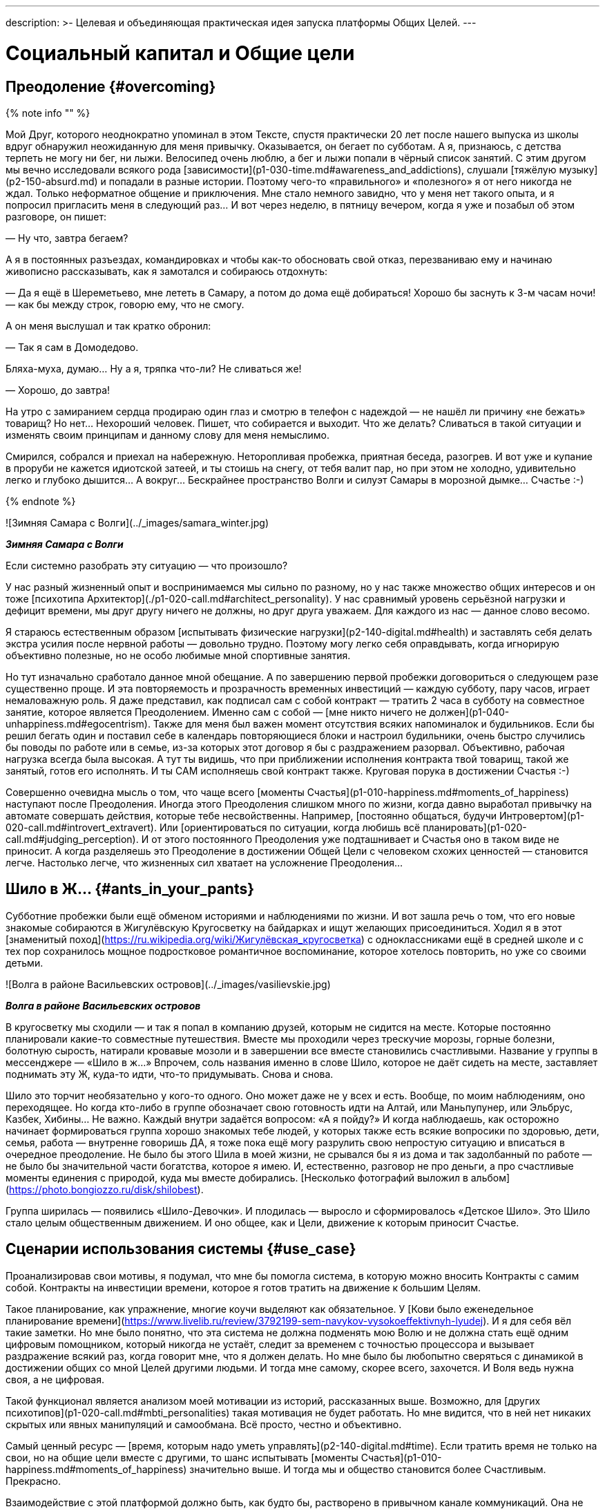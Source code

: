 ---
description: >-
    Целевая и объединяющая практическая идея запуска платформы Общих Целей.
---

# Социальный капитал и Общие цели

## Преодоление {#overcoming}

{% note info "" %}

Мой Друг, которого неоднократно упоминал в этом Тексте, спустя практически 20 лет после нашего выпуска из школы вдруг обнаружил неожиданную для меня привычку. Оказывается, он бегает по субботам. А я, признаюсь, с детства терпеть не могу ни бег, ни лыжи. Велосипед очень люблю, а бег и лыжи попали в чёрный список занятий. С этим другом мы вечно исследовали всякого рода [зависимости](p1-030-time.md#awareness_and_addictions), слушали [тяжёлую музыку](p2-150-absurd.md) и попадали в разные истории. Поэтому чего-то «правильного» и «полезного» я от него никогда не ждал. Только неформатное общение и приключения. Мне стало немного завидно, что у меня нет такого опыта, и я попросил пригласить меня в следующий раз… И вот через неделю, в пятницу вечером, когда я уже и позабыл об этом разговоре, он пишет:

— Ну что, завтра бегаем?

А я в постоянных разъездах, командировках и чтобы как-то обосновать свой отказ, перезваниваю ему и начинаю живописно рассказывать, как я замотался и собираюсь отдохнуть:

— Да я ещё в Шереметьево, мне лететь в Самару, а потом до дома ещё добираться! Хорошо бы заснуть к 3-м часам ночи! — как бы между строк, говорю ему, что не смогу.

А он меня выслушал и так кратко обронил:

— Так я сам в Домодедово.

Бляха-муха, думаю… Ну а я, тряпка что-ли? Не сливаться же!

— Хорошо, до завтра!

На утро с замиранием сердца продираю один глаз и смотрю в телефон с надеждой — не нашёл ли причину «не бежать» товарищ? Но нет… Нехороший человек. Пишет, что собирается и выходит. Что же делать? Сливаться в такой ситуации и изменять своим принципам и данному слову для меня немыслимо.

Смирился, собрался и приехал на набережную. Неторопливая пробежка, приятная беседа, разогрев. И вот уже и купание в проруби не кажется идиотской затеей, и ты стоишь на снегу, от тебя валит пар, но при этом не холодно, удивительно легко и глубоко дышится… А вокруг… Бескрайнее пространство Волги и силуэт Самары в морозной дымке… Счастье :-)

{% endnote %}

![Зимняя Самара с Волги](../_images/samara_winter.jpg)

**_Зимняя Самара с Волги_**

Если системно разобрать эту ситуацию — что произошло?

У нас разный жизненный опыт и воспринимаемся мы сильно по разному, но у нас также множество общих интересов и он тоже [психотипа Архитектор](./p1-020-call.md#architect_personality). У нас сравнимый уровень серьёзной нагрузки и дефицит времени, мы друг другу ничего не должны, но друг друга уважаем. Для каждого из нас — данное слово весомо.

Я стараюсь естественным образом [испытывать физические нагрузки](p2-140-digital.md#health) и заставлять себя делать экстра усилия после нервной работы — довольно трудно. Поэтому могу легко себя оправдывать, когда игнорирую объективно полезные, но не особо любимые мной спортивные занятия.

Но тут изначально сработало данное мной обещание. А по завершению первой пробежки договориться о следующем разе существенно проще. И эта повторяемость и прозрачность временных инвестиций — каждую субботу, пару часов, играет немаловажную роль. Я даже представил, как подписал сам с собой контракт — тратить 2 часа в субботу на совместное занятие, которое является Преодолением. Именно сам с собой — [мне никто ничего не должен](p1-040-unhappiness.md#egocentrism). Также для меня был важен момент отсутствия всяких напоминалок и будильников. Если бы решил бегать один и поставил себе в календарь повторяющиеся блоки и настроил будильники, очень быстро случились бы поводы по работе или в семье, из-за которых этот договор я бы с раздражением разорвал. Объективно, рабочая нагрузка всегда была высокая. А тут ты видишь, что при приближении исполнения контракта твой товарищ, такой же занятый, готов его исполнять. И ты САМ исполняешь свой контракт также. Круговая порука в достижении Счастья :-)

Совершенно очевидна мысль о том, что чаще всего [моменты Счастья](p1-010-happiness.md#moments_of_happiness) наступают после Преодоления. Иногда этого Преодоления слишком много по жизни, когда давно выработал привычку на автомате совершать действия, которые тебе несвойственны. Например, [постоянно общаться, будучи Интровертом](p1-020-call.md#introvert_extravert). Или [ориентироваться по ситуации, когда любишь всё планировать](p1-020-call.md#judging_perception). И от этого постоянного Преодоления уже подташнивает и Счастья оно в таком виде не приносит. А когда разделяешь это Преодоление в достижении Общей Цели с человеком схожих ценностей — становится легче. Настолько легче, что жизненных сил хватает на усложнение Преодоления…

## Шило в Ж… {#ants_in_your_pants}

Субботние пробежки были ещё обменом историями и наблюдениями по жизни. И вот зашла речь о том, что его новые знакомые собираются в Жигулёвскую Кругосветку на байдарках и ищут желающих присоединиться. Ходил я в этот [знаменитый поход](https://ru.wikipedia.org/wiki/Жигулёвская_кругосветка) с одноклассниками ещё в средней школе и с тех пор сохранилось мощное подростковое романтичное воспоминание, которое хотелось повторить, но уже со своими детьми.

![Волга в районе Васильевских островов](../_images/vasilievskie.jpg)

**_Волга в районе Васильевских островов_**

В кругосветку мы сходили — и так я попал в компанию друзей, которым не сидится на месте. Которые постоянно планировали какие-то совместные путешествия. Вместе мы проходили через трескучие морозы, горные болезни, болотную сырость, натирали кровавые мозоли и в завершении все вместе становились счастливыми. Название у группы в мессенджере — «Шило в ж…» Впрочем, соль названия именно в слове Шило, которое не даёт сидеть на месте, заставляет поднимать эту Ж, куда-то идти, что-то придумывать. Снова и снова.

Шило это торчит необязательно у кого-то одного. Оно может даже не у всех и есть. Вообще, по моим наблюдениям, оно переходящее. Но когда кто-либо в группе обозначает свою готовность идти на Алтай, или Маньпупунер, или Эльбрус, Казбек, Хибины… Не важно. Каждый внутри задаётся вопросом: «А я пойду?» И когда наблюдаешь, как осторожно начинает формироваться группа хорошо знакомых тебе людей, у которых также есть всякие вопросики по здоровью, дети, семья, работа — внутренне говоришь ДА, я тоже пока ещё могу разрулить свою непростую ситуацию и вписаться в очередное преодоление. Не было бы этого Шила в моей жизни, не срывался бы я из дома и так задолбанный по работе — не было бы значительной части богатства, которое я имею. И, естественно, разговор не про деньги, а про счастливые моменты единения с природой, куда мы вместе добирались. [Несколько фотографий выложил в альбом](https://photo.bongiozzo.ru/disk/shilobest).

Группа ширилась — появились «Шило-Девочки». И плодилась — выросло и сформировалось «Детское Шило». Это Шило стало целым общественным движением. И оно общее, как и Цели, движение к которым приносит Счастье.

## Сценарии использования системы {#use_case}

Проанализировав свои мотивы, я подумал, что мне бы помогла система, в которую можно вносить Контракты с самим собой. Контракты на инвестиции времени, которое я готов тратить на движение к большим Целям.

Такое планирование, как упражнение, многие коучи выделяют как обязательное. У [Кови было еженедельное планирование времени](https://www.livelib.ru/review/3792199-sem-navykov-vysokoeffektivnyh-lyudej). И я для себя вёл такие заметки. Но мне было понятно, что эта система не должна подменять мою Волю и не должна стать ещё одним цифровым помощником, который никогда не устаёт, следит за временем с точностью процессора и вызывает раздражение всякий раз, когда говорит мне, что я должен делать. Но мне было бы любопытно сверяться с динамикой в достижении общих со мной Целей другими людьми. И тогда мне самому, скорее всего, захочется. И Воля ведь нужна своя, а не цифровая.

Такой функционал является анализом моей мотивации из историй, рассказанных выше. Возможно, для [других психотипов](p1-020-call.md#mbti_personalities) такая мотивация не будет работать. Но мне видится, что в ней нет никаких скрытых или явных манипуляций и самообмана. Всё просто, честно и объективно.

Самый ценный ресурс — [время, которым надо уметь управлять](p2-140-digital.md#time). Если тратить время не только на свои, но на общие цели вместе с другими, то шанс испытывать [моменты Счастья](p1-010-happiness.md#moments_of_happiness) значительно выше. И тогда мы и общество становится более Счастливым. Прекрасно.

Взаимодействие с этой платформой должно быть, как будто бы, растворено в привычном канале коммуникаций. Она не должна стать «ещё одной системой».

Общаешься в группе в Telegram или в сообществе ВКонтакте и тут же можешь в «два нажатия» отметить свои планы по движению к Цели. Например, готов присоединиться к благоустройству «Детской площадки во дворе» по QR ссылке, которую увидел на двери и в чате дома ВКонтакте. Навёл, два нажатия, готово! Как только получилось выделить 20 минут и прикинули с соседом смету работ в Telegram — ещё минута, и не выходя из мессенджера боту отправлен микроотчёт. Инвестировал 20 минут, «Создание сметы» записал в поле «Было сделано», «Следующим шагом» планируем «Закупить расходники». А это значит, что другие участники получат в удобном для них формате, и канале коммуникаций, когда они сами захотят, статус о динамике по этой Цели.

Платформа должна быть [максимально открыта](p2-170-opensource.md), а сущности для учёта, в общем и целом, элементарны:

### Сущность: Цель {#entity_goal}

Цели у людей, как мне кажется, по большей части, являются Общими. И типов этих Целей не так уж и много. Большинство хотят найти работу с большей зарплатой и жильё поудобнее, иметь фигуру постройнее, мышцы порельефнее. И даже в этих персональных целях, как правило, всегда есть желающие присоединиться.

Если зарплатой озадачился муж, то жена также будет заинтересована, и от неё многое зависит. Учиться на новую профессию намного эффективнее вместе. Худеть тоже лучше в компании с друзьями и соседями. Неоднократно замечал в командах, где посчастливилось работать — когда объединяются изначально очень разные люди, которые горят одной идеей, не щадя себя работают, «искрят» и спорят в поиске лучших решений и вместе идут к Общей Цели — в какой-то момент они начинают испытывать общее Счастье. И значит, можно найти способ нагляднее показать взаимосвязь и помочь сделать первый шаг.

Цели могут быть глобальными — «Бегаем вместе!» Могут быть территориально специфичны — «Строим детскую площадку». Или «Озеленяем [Васильевский остров](p2-130-local.md#love_to_vo)». Публичные цели можно найти в каталоге платформы по ключевым словам или по территориальному признаку, поделившись локацией. Или наведя телефон на QR, который привлёк внимание во дворе дома. В браузере, в мессенджерах, в соцсетях. Для айтишника, который сидит в командной строке, вероятно, подойдёт команда типа `join Run Every Day && commit 1 hour`. Должны поддерживаться разные сценарии через разные клиенты к платформе.

Могут быть цели, ограниченные конкретными участниками — муж с женой и всё. Или 3 друга-предпринимателя объединились, чтобы создать новый бизнес. В такие Цели вступают по приглашению, по сформированной и присланной ссылке.

Цель может быть и вовсе персональная. Хотя это вырожденный сценарий общей цели, в которой пока никого нет, кроме автора.

Что конкретно делать для достижения каждой цели, на самом деле, вторично. Самое важное — выделять время. В конце концов, если не знаешь, что делать — начинай составлять план движения к цели. Подготовка тоже требует времени.

### Сущность: Контракт {#entity_contract}

Время, которое ты готов тратить, представляет собой суть Контракта. Один час в неделю или 20 минут в месяц. Неважно. Количество выделяемого времени и периодичность у участников может быть совершенно разные. Важно начать с чего-либо, больше чем 0.

Мне было бы любопытно периодически получать сводку по Целям, к которым присоединился. Сколько участников активно, сколько человек реально исполнили контракты и что они при этом делали? Видится важным «дозреть» до активных действий самостоятельно, лишь наблюдая за другими участниками.

Если не получается выделить запланированное Контрактом время в полной мере, можно в пару кликов его сократить и Исполнить. Главное — само движение, а не как быстро и кто первый.

### Сущность: Исполнение {#entity_commit}

Когда Контракт сам считаешь исполненным, можно сделать короткую отметку. Commit. Исполнено.

Это самая часто обновляемая сущность системы. Чем больше этих исполнений, «коммитов», тем больше полезной информации для мотивации себя и других.

Отметка по умолчанию заполнена временем из Контракта. Также хорошо бы указать, что «Было сделано» и что планируется сделать «Следующим шагом». Если это Исполнение Контракта уже не первое и в прошлой транзакции был указан «Следующий шаг», то можно его подставить в поле «Было сделано». Короткие сообщения дают представление о том, что происходит с Целью. Если человеку неинтересно разбирать эти потоки сообщений, то [Искусственный Интеллект легко справится с этой рутиной](p2-160-routine.md#routine_and_improvement) — выдать резюме происходящего, найти зависимость, предложить следующий шаг.

Чаще всего моменты Счастья наступают после успешного Преодоления движения к Цели. А Счастье становится наиболее ощутимым, когда им можно поделиться с теми, кто разделяет Общую Цель.

Если Исполнение Контракта было в какой-то степени Преодолением и привело к повышению эмоционального тона или даже стало [моментом Счастья](p1-010-happiness.md#moments_of_happiness) — это можно отметить особым флажком с яркой эмоцией. По типу того, как это происходит в элементарном, но качественно сделанном приложении [How We Feel](https://howwefeel.org/). Тогда мы получим в одной системе поток моментов созидательного Счастья, [частью которого ХОЧЕТСЯ быть](p1-010-happiness.md#what_is_happiness). Цели, в которых чаще всего у разных людей возникают моменты Счастья,  можно, пожалуй, считать действительно достойными, без скрытых манипуляций.

В поле «Следующего шага» можно повторить значение «Было сделано» или взять следующий пункт из Плана действий для этой Цели.

### Сущность: План действий {#entity_instruction}

План действий — опциональная сущность. В стремлении всё разложить по полочкам и пунктикам таится риск чрезмерного микроменеджмента, который убивает творческое начало. И нужно искать [баланс](p2-110-system.md#dualism). И, на мой взгляд, если выработать привычку кратко описывать «Что было сделано?» и «Что делать далее?», то этого будет достаточно для большинства целей.

Однако и люди разные, и задачи могут быть космически сложными, новыми и непонятными.

Формированием планов действий могут заниматься эксперты. Как от лица государства — сотрудники министерств и исполнительных органов, которые «на службе». Так и профессионалы-коммерсанты. В этой сущности заложена потенциальная возможность для монетизации системы. Ведь каждый потенциальный контрагент захочет предложить для целевой аудитории план действий, где одним из пунктов будет его услуга.

Но не хочется накручивать идею заработка изначально. Она есть, но система движения к Целям прежде всего [должна быть открытой](p2-170-opensource.md). И этим отличаться от остальных.

## Аналоги систем целеполагания {#goal_setting_systems}

{% note info "" %}

С появлением Интернет, как грибы после дождя, начали рождаться системы для обмена сообщениями, а значит — эмоциями. Никаких Telegram, ВКонтакте и даже Facebook в помине тогда ещё не было, поэтому был интерес создавать своё. В конце 90-х с друзьями [спроектировали и создали чат платформу Samara Pub](p1-020-call.md#architect_personality) с социальными ролями, игровыми персонажами-роботами и внутренней валютой. Первую версию написал и запустил за одну ночь, на спор :-) Какой-либо цели, кроме получения радости от общения с друзьями, не было. А их появилось несколько сотен в разных городах.

{% endnote %}

Посмотреть, как это выглядело можно в [архивах Интернет](https://web.archive.org/web/20010429231340/http://www.mustdie.ru/Pubman/). Спустя несколько лет, в отсутствии цели и поддерживающих процессов, сервис естественным образом прекратил своё существование, но остались друзья и приятное чувство ностальгии.

Как зарабатывать на интернет-сервисах, находясь на периферии, я тогда не понимал и был нацелен на заработок в проектной корпоративной среде. Где [в тот момент безраздельно царил Microsoft](p1-020-call.md#dream_job_checklist). В компании тогда как раз только придумали и запустили платформу для совместной работы в движении к корпоративным целям — SharePoint. Примечательно, что платформа была бесплатной (но не открытой) и довольно быстро распространилась в корпоративной среде по всему миру. Россия стояла чуть особняком — платформа Битрикс успела занять рынок. Но в Microsoft, как и в других мировых корпорациях, прежде всего SharePoint использовался для достижения согласованного движения сотрудников к целям корпорации.

Руководство корпорации определяло стратегию конкурентной борьбы, определяло цели, которые раскатывались на всех сотрудников через, так называемые, Commitments. Как минимум дважды в год происходила выверка и корректировка этих целей. Впрочем, про эту [методику формирования корпоративной культуры уже было сказано](p1-020-call.md#dream_job_checklist).

Эти платформы и инструменты имеют очень чёткую специализацию на корпоративный сегмент и рабочие процессы. Хотя и привносят в неё элементы геймификации из социальных сетей. С трудом представляю себе туристов-велосипедистов, которые купили платную подписку Битрикс24, чтобы перенести туда планирование и обсуждение покатушек на выходные. Хотя есть, конечно, исключения и я знаю таких людей :-)

Само [понятие целеполагания неестественно для человеческой натуры](p2-140-digital.md#summary_and_references) — эволюция миллионы лет «заботилась» лишь о том, чтобы вид выжил. Однако и представления о работе и увлечениях меняются. Между ними стираются границы. Люди всё больше зарабатывают, занимаясь любимым делом, а технологии в этом не только помогают, но уже и [вынуждают следовать за Призванием](p2-160-routine.md#smart_assistants), забирая на себя рутинную деятельность. Прогресс неостановим. Процесс коммуникаций постоянно улучшается и изменяется в условиях конкуренции. И [после 5 уровня развития личности](p2-120-school.md#brief_happiness_model) для достижения Счастья без стремления к Идеалам и следования Целям не обойтись. И потребуется нарабатывать собственную Волю, Привычки и образы Счастливого Завтра, в которые поверит большинство.

Согласованные действия и коммуникации для достижения целей компании критичны в конкурентной среде. Facebook, который бурно рос как канал коммуникаций в социальной среде, в корпоративной среде не применяется. И Facebook, и Instagram построены с центром в «Я» концепции с лентой личных достижений. А любая компания базируется на «МЫ» концепции. При этом наработки Facebook можно перенимать. Так Microsoft купили корпоративную социальную сеть Yammer и продолжают её развивать как Viva Engage, вводя чат-ботов и искусственный интеллект. В России также есть аналоги — вот пример [корпоративной социальной сети DаOffice с функционалом вовлечения сотрудников в общие цели](https://www.daoffice.ru/functional#communication). Но эти инструменты социализации и вовлечения сотрудников специфичны только для корпоративной среды, но не общественной. А разделять работу и увлечения [неэффективно для счастья](./p1-020-call.md#frequent_happiness).

## Принципы Telegram {#telegram_principles}

На мой взгляд, из универсальных каналов коммуникаций на текущий момент наиболее интересен Telegram. Не столько благодаря бесспорному таланту Дуровых, сколько благодаря принципам, которые они заложили:

- использование [концепции Open Source для клиентских приложений](p2-170-opensource.md), что формирует доверие и надёжность,
- отказу от [манипулятивных техник рекомендаций и отсутствию навязчивой рекламы](p1-040-unhappiness.md#information_flow), болезнями других систем,
- [постоянным улучшениям](p2-140-digital.md#continual_improvement), которые являются следствием движения к
- амбициозной Глобальной Цели процветания и приятного общения с миром.

Доверительное общение пользователей в Telegram сформировало кровеносную систему. Для которой была изначально спроектирована платформа приложений-роботов. И эти чат-боты, сначала без особых мозгов, а теперь с искусственным интеллектом, без устали [делают за людей рутинную работу](p2-160-routine.md). Накачивая эту систему не только человеческими эмоциями, но и TON-криптовалютой.

Хотим мы или нет, но в удобном Telegram всё больше обсуждается рабочих вопросов, которые смешиваются с другими целями, также требующих общения и времени. Увлечённые и счастливые люди чаще всего не отделяют работу от личной жизни. И пользователи не будут доверять неудобным закрытым системам, когда сформировано представление, как выглядит защищённая, быстрая и удобная.

## Поиск баланса {#seek_balance}

И значит платформа Общих Целей должна быть одинаково проста, удобна и доступна в привычных каналах общения, которыми пользуются и на работе и в личной жизни. Нужно найти [баланс рациональных и иррациональных подходов](p2-110-system.md#dualism) для ощущения вовлеченности и счастья. Нужно объединить людей стремлением к идеалам, но [ограничить количественные персональные показатели](https://www.livelib.ru/quote/46659634-ne-otorvatsya-pochemu-nash-mozg-lyubit-vsjo-novoe-i-tak-li-eto-horosho-v-epohu-interneta-adam-alter), которые сравнивают тебя с другими и делают несчастным. Счастье заканчивается там, где начинается Сравнение.

> Социальные сети стоило бы избавить от количественных показателей, чтобы люди не использовали их для социального сравнения и постоянного целеполагания.

Нужно отдавать отчёт, что [геймификация должна вовлекать и способствовать возникновению моментов созидательного счастья](https://www.livelib.ru/quote/46659631-ne-otorvatsya-pochemu-nash-mozg-lyubit-vsjo-novoe-i-tak-li-eto-horosho-v-epohu-interneta-adam-alter), а не создавать новые зависимости и не являться скрытыми способами заработка.

> Геймификация — мощное средство, и, как все мощные средства, она имеет и побочные эффекты. С одной стороны, она делает рутинные и неприятные вещи увлекательными и радостными. Она дарит больным облегчение боли, школьников избавляет от скуки, а игроки получают возможность жертвовать средства нуждающимся. Одни только эти результаты придают ей важность и ценность. Это хорошая альтернатива традиционным медицинским приемам, методикам обучения и подходам к благотворительности, потому что во многих отношениях все эти подходы глухи к стимулам человеческой мотивации. Но Ян Богост совершенно справедливо указал на опасности геймификации. Такие игры, как FarmVille и Hollywood Ким Кардашьян, эксплуатируют человеческую мотивацию ради финансовой выгоды. Они обращают геймификацию против игрока, который попадается в непреодолимо соблазнительные сети игры. Но, как я уже говорил, технология не бывает только хорошей или исключительно дурной. То же относится и к геймификации. Лишенная фальшивой популярности и наукообразного названия, геймификация — это эффективный способ построения любого опыта. Игры прекрасно снимают боль, делают скучное увлекательным и поощряют благотворительность, делая ее интересной и приятной.

## Прототип Общих целей — Shared Goals {#shared_goals}

{% note info "" %}

С [Другом](p2-100-authors.md#onegin), с которым познакомились в Samara Pub и который продолжал заниматься любимым программированием, решили сделать действующий прототип. И сделали — по наброскам и сценариям Женя реализовал MVP (Minimum Viable Product, Минимально жизнеспособный продукт). Мы изначально проектировали модульную архитектуру и следовали [концепции Open Source](p2-170-opensource.md). [Это первый опытный образец](http://web.sharedgoals.net), в котором можно пройти пользовательский сценарий. Дальше нужно было формировать команду разработчиков, брать тестовые группы людей с активной жизненной позицией и вовлекать других пользователей.

{% endnote %}

Но тут мне подвернулся случай попробовать себя на поприще международной деятельности — экспорт отечественных ИТ разработок в страны Юго-Восточной Азии. Это был очень интересный опыт. Всерьёз заниматься запуском системы, будучи в разъездах, на мой взгляд, совершенно нереально, и процесс приостановился. Пара лет у меня ушло на погружение в совершенно иную культуру бурно растущего Вьетнама. Прививка понимания, что привычные нам вещи выглядят совершенно по-иному в системе координат другой страны, была очень ценная и заслуживает отдельной главы.

## Социальный капитал {#social_capital}

А следом после Вьетнама пришло приглашение заняться созданием [экосистемы городских сервисов в Петербурге](p2-130-local.md#mini_app_vkontakte). Где мы начали определять принципы и искать проверенные модели как надёжную основу для экосистемы.

![Презентация 2020-го года — Цели не меняются](../_images/digital_petersburg.png)

**_Презентация 2020-го года — Цели не меняются_**

И тогда я впервые услышал от [вице-губернатора Казарина Станислава Валериевича](https://t.me/skaz_spb) о [Социальном капитале](https://ru.wikipedia.org/wiki/Социальный_капитал). Понятие интересное и глубокое. Но при первом его упоминании оно обычно вызывало ассоциацию с Социальным Рейтингом. Образом цифрового контроля и поощрений для гражданина, который СМИ раскрутили в рубрике «Их нравы» о современном Китае. И ассоциация эта не сказать, чтобы была позитивная. У россиян восприятие Социального рейтинга из таких заметок вполне однозначное — это численная оценка лояльности гражданина к власти. Перешёл дорогу на красный свет — получай минус в карму, причём с публичным порицанием на ближайшем экране. Не заплатил налог вовремя — получай ещё. Такой [технократический рациональный подход в управлении обществом](p2-110-system.md#god_and_science) начал описывать [петербуржец Замятин в антиутопии «Мы»](https://www.livelib.ru/book/1009002958-my-evgenij-zamyatin). И лишь позднее подхватили Оруэлл и Хаксли, а наши современники сняли сериал «Чёрное зеркало».

Русский менталитет, [сформированный на наших бескрайних просторах](p1-050-country.md#big_size_matters) восстаёт против такой системы при первой же ассоциации.

Впрочем, когда я начал перепроверять образ Социального рейтинга глазами самих китайцами, стало понятно, что образ этот сфабрикован. Также как образ русских с водкой и медведями на улицах. Пока сам не поживёшь с местными — представления реалистичного не составишь. Жизнь и заботы среднестатистического китайца в мегаполисе без прикрас можно увидеть, например, в [нетуристическом репортаже «Погнали!»](https://youtu.be/5ByThkUVwrM?si=yQoNL0C2vQGsTWGP), а также в последующем разборе этого репортажа с экспертами.

В том же анализе выделили отличительную особенность китайцев, которая также заметна у вьетнамцев и, наверное, у большинства азиатов. В их культуре намного ярче, чем у нас, выделено стремление быть богатым. Вероятно, это объясняется несколькими столетиями выживания, другой культурой, религией, системой ценностей и, как следствие, другим менталитетом.

Товарищи, которые ездили в Китай лет 15 назад, возвращались немножко изменённые:

{% note info "" %}

— Представляешь, вот приехали мы в город размером больше чем Москва. При этом название этого города никогда в жизни и не слышали до этого. А таких несколько в Китае. Идём по мегаполису, переходим через шоссе по пешеходному мосту, поднялись на несколько метров над людским потоком. И это нескончаемая река китайцев, которые спешат на работу. Выглядят и одеты по разному, но бросается в глаза, что по сравнению с нами, практически не видно праздношатающихся! Самое поразительное, что на лицах видна общая цель — работать и зарабатывать. И это мощное впечатление. Это как стихия, которая не знает преград. Это даже страшно.

{% endnote %}

На мой взгляд, единый порыв населения и направляющая роль руководства стали причинами роста экономики, которая в динамике превосходит все другие страны.

Однако я отвлёкся, и понятие Социальный капитал, в любом случае, совершенно про другое.

На мой взгляд, Социальный капитал определяется готовностью вложиться своим временем (прежде всего своим трудом) в задачи, которые касаются не только «себя любимого». Чаще всего проявляется в [благоустройстве общего места жительства](p2-130-local.md), хотя этим не ограничивается. Примечательно, что рост Социального капитала означает возникновение новых моментов Счастья не только у тех, кто вложился и прошёл через Преодоление, но и у тех, кто пользуется этим капиталом. Хотя у них они проявляются не так ярко.

## Социальный капитал на практике {#social_capital_in_practice}

Давайте представим город, в котором администрация и жители друг друга дополняют и поддерживают.

### Финансовый ликбез {#social_capital_finance}

Вероятно, одной из первых общих целей является повышение доходов малообеспеченного населения. Отдать часть денег малообеспеченным — очевидный, но неработающий в долгой перспективе подход. Отчаявшиеся люди без веры в завтрашний день продолжают зарывать деньги и свои таланты в землю. Ничего не поменялось с времён этой [библейской притчи](https://ru.wikipedia.org/wiki/Притча_о_талантах). Требуется [вкладываться в финансовую грамотность](p2-140-digital.md#money) ещё со школы. Без привычек управления деньгами состоятельности не будет. [Город вкладывается в ликвидацию финансовой безграмотности](p2-140-digital.md#finance_for_citizens), запускаются инициативы информирования о [дефиците кадров на производстве](https://петербург-заводской.рф/) и попытки представить [профессии завтрашнего дня](https://new.atlas100.ru/). Но базово нужно [понимать свои сильные стороны](p1-020-call.md#mbti_personalities) со школы и [следить за постоянно меняющимися условиями вместе с цифровыми помощниками](p2-160-routine.md#smart_assistants). Вложение времени в поиск Призвания и практические занятия по развитию навыков управления деньгами, как учащихся, так и преподавателей, будут инвестициями в Социальный Капитал.

### Экология {#social_capital_ecology}

Или экология. Допустим, в условном городе избыток машин и изначально неприспособленная под нагруженный транспортный поток инфраструктура. И вот жителям сообщают:

— У нас по статистике сейчас в городе 1 миллион машин в сутки передвигается. Мы хотели бы сократить загазованность и улучшить вид города. Для этого вкладываемся в развитие общественного транспорта. Если одобряете Общую цель сделать наш город более экологичным и готовы пересесть с Вашего личного автомобиля с двигателем внутреннего сгорания на общественный транспорт — подключитесь к этой цели. Время, которое Вы провели в транспорте вместо автомобиля, будет вкладом. Мы не обещаем каких-то бонусов, это не про «Ты мне — Я тебе». Это наша Общая Цель. Мы готовы рассказывать, что мы планируем делать, и воспринимать конструктивную критику. Нам важно заранее понимать — где эта инициатива будет хорошо работать, а где не очень. Ваши персональные данные о перемещениях никуда не передаются, но мы сможем точнее посчитать динамику в достижении цели, а Вы будете видеть свой вклад в Общую цель и лучше понимать проблематику.

Если помимо отказа от личного автомобиля Вы проделали путь пешком — то каждые 10 минут прогулки также пойдут в зачёт Общей цели экологичного города. А также будут учтены как инвестиции в Цель поддержания физической формы.

### Озеленение {#social_capital_green}

В сообществе активистов озеленения озвучили Общую цель:

— Хотим высадить 1000 деревьев и приглашаем волонтёров. Посмотрите условия, они несложные. Может быть, Вам будет по силам высадить своими руками 2-3 дерева и знать, что в нашем городе есть и Ваши деревья? Укажите количество часов, которое Вы можете потратить на это занятие и мы обещаем, что ни разу сами не побеспокоим Вас :-) Мы не про то, чтобы вызывать чувство неудовлетворённости от собственных неисполненных планов. Однако с этого момента мы будем знать, что есть ещё один потенциально желающий стать причастным к нашему делу, а Вы будете в курсе — сколько людей присоединились к этой же цели, сколько исполнили свои намерения и сколько времени суммарно потратили. Мы хотим поддерживать каждого в достижении наших общих целей и предоставим информацию об общей динамике.

Социальный капитал города растёт, когда жители тратят время на раздельный сбор мусора, когда они становятся здоровее на спортивных площадках и мероприятиях. Когда соседи видят заявки по благоустройству в городские службы от неравнодушных соседей и сами вовлекаются — ведь даже несколько минут на ознакомление с обращениями по своему дому и выделение наиболее важного — уже вклад. [Безразличия становится меньше, когда сам потратил хоть минуту](p2-130-local.md#old_samara). И тогда эти обращения уже не просто жалобная книга, а общее дело, и город может исправлять проблемы в порядке их важности для всех. А не в том порядке, в котором они создавались неизвестным соседям активистом. Зачастую вопреки интересам проживающих, но в рамках какого-то законного требования.

И тогда Социальный Капитал это не персональная метрика, а средний интегральный показатель всех инвестиций времени всех участников всех общих целей, которые объективно идут на пользу общества. Через геймификацию и привлечение отраслевых спонсоров можно будет выдавать какие-то медальки, но именно [причастность к общему движению без явного эгоцентризма делает людей счастливыми](p1-040-unhappiness.md#egocentrism). И это должно оставаться основным мотивом. Иначе выделение персонального вклада обретёт черты пресловутого Социального рейтинга — будь-то медальки за достижения или доски позора.

## Общие Цели для граждан {#shared_goals_for_citizens}

Таких целей у города десятки и сотни, а с учётом отдельно взятых зданий и дворов — тысячи. Их нет надобности придумывать — активисты уже объединились в сообщества социальных сетей, привлекая внимание к решению задач. В Петербурге действует [практика инициативного бюджетирования «Твой Бюджет»](p2-140-digital.md#your_budget), в федеральном Агентстве Стратегических Инициатив собирают [«Сильные идеи нашего времени»](https://идея.росконгресс.рф/), и по моим оценкам более 30% идей, по своей сути, являются попытками вовлечения неравнодушных граждан в Общие Цели для города и страны.

Создание единой платформы для вовлечения в Общие Цели позволит:

- объединять усилия,
- соотносить эти Цели между собой и расставлять приоритеты,
- прилагать больше внимания и ресурсов к тем, где динамика неудовлетворительная.

И тогда единая платформа SharedGoals может стать инструментом для подсчёта динамики роста Социального капитала. Ведь временные инвестиции, сделанные в эти Общие Цели и учтённые в системе, будут Социальным Капиталом. На базе единой платформы впоследствии станет возможным выработать единые стандарты для интеграции. И тогда ввод этих транзакций для учёта Социального Капитала может быть полностью автоматизирован. Тем более когда городские сервисы соответствуют принципам Открытого Правительства и также имеют программные интерфейсы (API) для интеграции. [Цифровой Петербург изначально создавался открытым и соответствовал этим принципам](p2-140-digital.md#api_petersburg_ru), что делает его сервисы доступными в разных каналах коммуникаций.

На платформе ВКонтакте уже существуют сообщества для любых социальных ролей — «Я за экологию», «Я фотограф», «Я музыкант» и т.д. Государство также создаёт сообщества по отраслям и территориям, именуемые Госпаблики. Там ведётся, как правило, одностороннее информирование.

Но если в уже созданные сообщества размещены «виджеты» связанных Общих Целей, где легко найти актуальные Планы действий инвестиций в Общие цели, сформированные экспертами или непосредственно городскими службами, и также легко отметить Исполнение собственного контракта, тогда может начаться максимально предметный и конструктивный разговор: «Что мешает? Чего не хватает?» В том числе с использованием Искусственного Интеллекта.

## Новая трактовка понятия Умный город {#smart_city}

И тогда уже немодное и выхолощенное понятие Умный город может приобрести новый смысл.

Про умные города обычно говорят в контексте каких-то дорогостоящих городских проектов с камерами и датчиками, звучат слова про Цифровизацию, как [100 лет назад звучали слова про Электрификацию](p1-040-unhappiness.md#new_hope). Всё это так. Но! Что это означает для жителей? С Электрификацией было понятнее — лампочка в каждом доме! А тут, не думаю, что все чувствуют конечный результат Цифровизации. И отсюда вопрос — насколько это вся [Цифровизация делает жителей по-настоящему счастливыми](p1-040-unhappiness.md#gadgets)?

Создавались индексы счастья, которые в одно время появились в разных странах, но эти индексы завязаны преимущественно на деньги и экономику. Хотя [счастливый человек совсем не то же самое, что обеспеченный](p1-040-unhappiness.md#money_for_nothing)!

Счастливый человек обычно не чувствует себя стеснённым в возможностях, которые есть у окружения, но понимает, как его вклад помогает обществу, частью которого он является. Счастливый человек сравнительно здоров, у него есть интересы и увлечения. Идеально, если он состоялся и чувствует признание в области его интересов. Он отдохнул и у него хватает батарейки жизненных сил на духовный рост. В целом, [он понимает свои цели, представляет Путь к ним и чувствует движение](p2-120-school.md#brief_happiness_model). Но также он чувствует, как растёт Социальный Капитал города, в котором он живёт. И Город можно назвать Умным, если его Социальный Капитал растёт быстрее, чем в других городах. И жители такого Города, скорее всего, будут более счастливыми.

## Проверка баланса {#balance_check}

Ощущение, что чем бы я ни занимался, в итоге опять начинаю собирать конструкцию Общих Целей. И вряд ли успокоюсь, пока не появится в каком-то виде платформа, где люди смогут объединяться и мотивировать друг друга в достижении общих светлых целей, при этом становясь счастливее.

Важно, что одна платформа Общих Целей может объединять все области интересов взрослого человека. И личные, и семейные, и рабочие и общественные. По сути, это создание открытой социальной сети с фокусом не на Я, а на достижение Общих целей из разных областей жизни.

Для России такой подход, на мой взгляд, весьма органичен по культурному коду:

- Он инженерный, но простой и открытый для развития — [ведь Кулибины у нас во все времена были](https://ru.wikipedia.org/wiki/Кулибин,_Иван_Петрович);
- Главным приоритетом не являются Деньги. [Хотя и они тоже не забыты](p2-140-digital.md#finance_for_citizens);
- Подход не такой уж конкурентно-рационально-соревновательный. Не в стилистике «достигаторства» и Я-лидерства. Далеко не все в этом видят своё Счастье. Хотя он формирует привычки и [учит ответственно относится к самому ценному ресурсу — Нашему Времени](p2-140-digital.md#time);
- Это больше про баланс и компенсацию недостающих [Духовных Идеалов](p2-110-system.md#god_and_science), которые всё больше растворяются в современном технократическом обществе;
- Это создание Счастливого Общества вне партий и политики, [в концепции открытого кода и правительства](p2-170-opensource.md);
- И постоянные поиски такой конструкции — опять же наша особенность. Достаточно [вспомнить целую плеяду русских космистов](p2-130-local.md#russian_cosmism).

Ведь Космос, как понятие, [изначально было не про физику, ракеты и технологии, но, в том числе, про духовные идеалы, смыслы и мироздание](https://www.livelib.ru/quote/46881931-kratkaya-istoriya-vsego-ken-uilber). В балансе.

> Вопрос: Мы проследим развитие эволюции в различных сферах, от материи до жизни и разума. Вы называете эти основные области материей, или космосом, жизнью, или биосферой, и разумом, или ноосферой. И все три области вы называете словом «Космос»?  
> Кен Уилбер: Да, пифагорейцы ввели понятие «Космос», которое мы обычно переводим как космос. Но изначальное значение этого слова — упорядоченная природа или процесс всех областей существования, от материи и разума до Бога, а не только физический мир, который соответствует сегодняшнему употреблению слова «космос» или «вселенная». Поэтому я хотел бы определить этот термин заново. И, как Вы говорили, Космос содержит космос (или физиосферу), жизнь (или биосферу), душу или разум (ноосферу) и божественное (теосферу или область божественного).

Собственно, одна из основных причин появления этого Текста именно в том, чтобы проверить и обосновать идею запуска этой системы на всех уровнях и в должном масштабе. Мне видится очень важным, что платформа развития Личности в обществе сбалансирована и изначально включает и Коммерческие и Государственные интересы. И при этом является [Открытой](./p2-170-opensource.md).

Наш Текст изобилует ссылками на цитаты из книг и основан на множестве моментов Счастья, которые происходили со мной и соавторами. Будет здорово услышать критические замечания по Тексту. Ещё важнее найти соавторов, которые дадут своё видение по этой теме. Ну и самое важное — найти единомышленников, которым будет любопытно присоединиться к общей цели запуска Shared Goals :-)

## Стратегическая психология глобализации. Психология человеческого капитала {#human_capital_book}

{% note info "" %}

Уже когда завершал первый набросок этой главы, мне в руки попалось учебное пособие 2006 года для учащихся кафедры политической психологии — [«Стратегическая психология глобализации. Психология человеческого капитала»](https://www.livelib.ru/review/4165063-strategicheskaya-psihologiya-globalizatsii-psihologiya-chelovecheskogo-kapitala). Рекомендовали к прочтению этот труд петербургских политологов как всесторонний и фундаментальный взгляд восприятия Счастья. Забежав вперёд, посмотрел, чем всё заканчивается — в последней главе авторы приходят к выводу, что образ Счастья для общества есть основной мотиватор и инструмент политика.

И начал читать книгу с начала :-) В процессе непроизвольно кивал в согласии с рассуждениями и [выписывал цитаты одну за одной](https://www.livelib.ru/book/1001128870/quotes-strategicheskaya-psihologiya-globalizatsii-psihologiya-chelovecheskogo-kapitala).

{% endnote %}

Благодаря этой книге я лишь укрепился в собственной трактовке понятия Политика — это Искусство создать образ Счастливого Завтра для общества.

На первых страницах книги вводится мысль о [роли психологии для каждого ищущего ответы на важные вопросы человека](https://www.livelib.ru/quote/47214101-strategicheskaya-psihologiya-globalizatsii-psihologiya-chelovecheskogo-kapitala):

> Вероятно, что психология человека не исчерпывается кругом вопросов, заявленных в оглавлениях современных учебников, и необходимо рассмотреть, чем психологическая наука может помочь интеллектуалам вернуть свое место в жизни общества. Для этого можно попытаться расширить принятую сегодня дифференциацию психологического знания на сферы Разума, Воли, Бессознательного и Веры.

## 4 вида психологии в модели Счастья {#types_of_psychology}

Идея об органичном развитии всех четырёх типов нашего мышления настолько органично переплетается с [Путём Этапов Развития Личности (ПЭРЛ) и собственным жизненным опытом](p2-120-school.md#brief_happiness_model), что я не удержался продемонстрировать эти связи в контексте Счастья отдельно.

![Путь Этапов Развития Личности](../_images/slide9.png)

**_Путь Этапов Развития Личности_**

### Психология Разума {#psychology_of_mind}

Психология Разума [доминирует с начала технологического прогресса в нашем современном обществе](p1-030-time.md#scientific_progress). Психология построения выводов на основе фактов и причинно-следственных связей. Педагогика строится на этой же системе координат — в школе мы прежде всего получаем навыки рационального мышления, без которых, вероятнее всего, не сможем пройти кризис Независимости (4) в модели ПЭРЛ и начать достойно зарабатывать.

Наш организм, [формировавшийся эволюцией сотни тысячи лет, значительно не изменился за последние сотню лет](p1-030-time.md#human_body_for_happiness). Мы, строго говоря, не стали умнее. Но у нас стало намного больше доступной Информации, которой совсем недавно обладали лишь редкие мудрецы. Доступная Информация стала подменять навыки Вникать, Анализировать и Делать выводы. Можно следовать желанию в поглощении информации, но это не делает нас умнее и, тем более, счастливее. [Скорее наоборот](p1-040-unhappiness.md#intelligence_quotient).

### Психология Воли {#psychology_of_will}

Воля — это то, что связывает мотив и следующий за ним поступок. Мотив, направленный на самосовершенствование и, чаще всего, преодоление. Выживает тот вид, который в результате частого проявления Воли вырабатывает привычки и становится лучшей версией себя. В ситуациях прямой конкуренции за критические ресурсы это вопрос жизни и смерти. В современном обществе навыки Воли чаще нарабатываются в спортивной состязательности и лидерстве на работе. Но далеко не все граждане развивают их в должной мере для прохождения кризиса Подчинения (3) в модели ПЭРЛ. Уклад современного общества позволяет прожить без них. Общество инфантилизируется.  

Тысячи лет наиболее волевые представители Homo Sapiens завоёвывали чужие территории, но технологический прогресс создал риск полного уничтожения человечества. В 1944 году обескровленная Европа соглашается признать доллар основной валютой, после чего завоевания можно проводить более цивилизованно. Деньги окончательно становятся суррогатом Воли в современном обществе. Но если Волю нельзя украсть или передать по наследству, то Деньги ­можно. Именно поэтому [Деньги лишь кажущийся атрибут Счастья](p1-040-unhappiness.md#money_for_nothing). У настоящего Счастья за Деньгами стоит настоящая Воля, которая позволила их заработать.

### Психология Бессознательного {#psychology_of_unconscious}

Психология Бессознательного даёт возможность выйти за постоянные ограничения и требования Разума и Воли. [Концепция жизни в балансе](p2-110-system.md#polarization) требует отдыха и мышления, не имеющего ограничений. Утомившись от бесконечных рассуждений и волевых поступков душа требует свободы и отсутствия правил.

Если присутствует Шило в одном месте — можно ехать на край света, где снимаешь с себя ограничения социума и растворяешься в природе. [Испытываешь благоговение и состояние Счастья](p1-020-call.md#sense_of_awe).

Искусство по своей сути также свободно от ограничений и зачастую является Призванием в живописи, литературе, вокале, танцах и других видах творчества. Этот вид мышления, на мой взгляд, важно развить, чтобы пройти кризис поиска Интереса (5) в модели ПЭРЛ. Слушаю максимально [абсурдную, но от этого такую притягательную тяжёлую музыку](p2-150-absurd.md) и играюсь с формами передачи [эмоций в фотографии](https://photo.bongiozzo.ru/disk/les-2024).

Хотя и тут человечество нашло суррогаты и лёгкие способы перехода в бессознательное с помощью [разнообразных веществ, вызывающих зависимости](p1-030-time.md#awareness_and_addictions). Всегда с особым приятием реагировал на редких людей, которые с улыбкой отказывались от предлагаемой выпивки: «Спасибо! Своей дури хватает! :-)»

В области бессознательного находятся поиски [выхода за границы возможностей организма](p2-120-school.md#hidden_possibilities). Однако полагаться на бессознательное в жизненно важных вопросах, в силу отсутствия жёсткого каркаса из принципов, правил и, собственно, ограничений, я сам боюсь :-) Часто плохо заканчивается.

### Психология Веры {#psychology_of_belief}

Психология Веры на уровне восприятия в современном обществе существенно обесценена. Информационное общество с системой координат психологии Разума сместило полярное представление о Вере в область невежества. Но если взглянуть на Веру в контексте сотен тысячелетий эволюции, то она скорее видится как необходимый предохранитель для наших мыслительных возможностей от перегрева в понимании бесконечно сложного мира. Как эволюция в какой-то момент сформировала хорду у примитивных животных, так же в своё время появился позвоночник Веры в теле нашей психики. Ведь несмотря на, казалось бы, [очевидную тщетность результата наших усилий](p1-010-happiness.md#funeral_as_result), именно Вера в завтрашний день и Счастье, которое мы испытываем в движении, не дают нам остановиться.

Человек, постоянно проявляющий Волю в [объединении внутри себя Благородного Любопытства в изучении мира и стремлении к Духовным Идеалам](p2-110-system.md#dualism), на мой взгляд, куда более Верующий и потенциально более Счастливый, чем рьяный Борец с «неверными» из любой религиозной конфессии, которые ассоциируются с Верой.

Кажется, что для прохождения кризиса реализации Смысла Жизни (7) именно обретение значимых навыков Веры является необходимым условием. Только обретшие Веру смогли найти в себе силы и смысл жить в ужасе концлагеря — к такому выводу, на мой взгляд, нас подводит Франкл в [книге «Скажи жизни Да»](https://www.livelib.ru/review/4226059-skazat-zhizni-da-psiholog-v-kontslagere-sbornik-viktor-frankl). [Примеры личностей наивысшего уровня Совершенства или Просветления уже неразрывно ассоциируются с психологией Веры](p2-120-school.md#saints_in_russia).

Возможно, только максимально развитые навыки психологии Веры позволяют конвертировать несовместимое для многих понятие Смирения и укрощения собственной Гордыни в навык полного Доверия и Принятия окружающего мира. Необходимого для высшего уровня Просветления (8) по модели ПЭРЛ.

Обретение навыков Веры для людей с [доминирующим рациональным типом мышления](p1-020-call.md#architect_personality) максимально трудный опыт. Мне так кажется. Скорее всего эти навыки не получится в полной мере развить за всю жизнь. Куда проще научиться достоверно играть роль человека с духовными идеалами, чем искренне Верить в них на самом деле. Казаться, а не Быть. Однако прикидываться счастливым совсем неинтересно — хочется им, именно, Быть! И похоже, что Вера со Счастьем в какой-то момент жизни становятся неразрывно связаны.

При определённой гибкости мышления и широте взглядов настоящая Вера, являясь фундаментом, не исключает ни Разума, ни Бессознательного.

В книге изложены выводы на стыке философии, истории, социологии, психологии, политики. Особенно порадовало, что этот научный труд и соображения из нашего текста не являются повторением, а лишь подтверждают и дополняют друг друга, как теория и практика.

## Национальные цели {#national_goals}

Неожиданным синхронизмом стало то, что именно в день публикации главы о Социальном капитале и Общих Целях вышел [Указ Президента Российской Федерации от 07.05.2024 № 309 "О национальных целях развития Российской Федерации на период до 2030 года и на перспективу до 2036 года"](http://publication.pravo.gov.ru/document/0001202405070015). Первым делом поискал в тексте указа слово Счастье. Не нашёл :-)

Указ нацелен на служащих исполнительной власти и определяет цели, как метрики в работе. Однако каждая озвученная цель — Здоровье, Реализация Таланта, Благоустройство, Экология, Технологическое лидерство, История, Цифровая трансформация — является чьим-то Призванием и Талантом. И значит инвестиции в созвучные национальным Общие цели платформы Shared Goals уже будут связаны со Счастьем напрямую.
